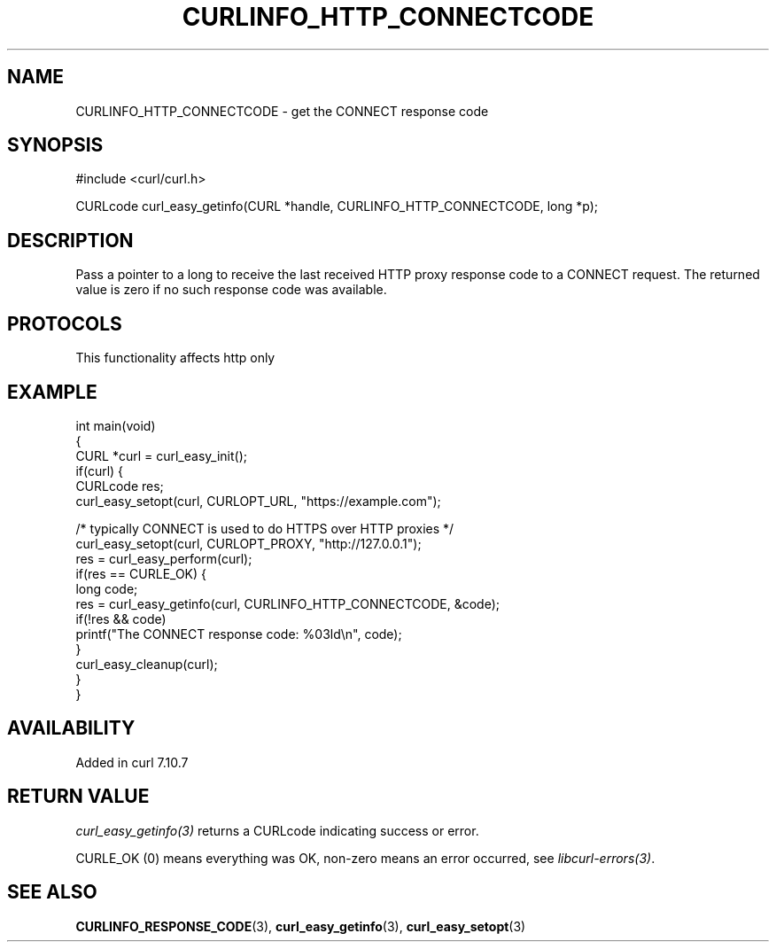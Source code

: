 .\" generated by cd2nroff 0.1 from CURLINFO_HTTP_CONNECTCODE.md
.TH CURLINFO_HTTP_CONNECTCODE 3 "2025-04-29" libcurl
.SH NAME
CURLINFO_HTTP_CONNECTCODE \- get the CONNECT response code
.SH SYNOPSIS
.nf
#include <curl/curl.h>

CURLcode curl_easy_getinfo(CURL *handle, CURLINFO_HTTP_CONNECTCODE, long *p);
.fi
.SH DESCRIPTION
Pass a pointer to a long to receive the last received HTTP proxy response code
to a CONNECT request. The returned value is zero if no such response code was
available.
.SH PROTOCOLS
This functionality affects http only
.SH EXAMPLE
.nf
int main(void)
{
  CURL *curl = curl_easy_init();
  if(curl) {
    CURLcode res;
    curl_easy_setopt(curl, CURLOPT_URL, "https://example.com");

    /* typically CONNECT is used to do HTTPS over HTTP proxies */
    curl_easy_setopt(curl, CURLOPT_PROXY, "http://127.0.0.1");
    res = curl_easy_perform(curl);
    if(res == CURLE_OK) {
      long code;
      res = curl_easy_getinfo(curl, CURLINFO_HTTP_CONNECTCODE, &code);
      if(!res && code)
        printf("The CONNECT response code: %03ld\\n", code);
    }
    curl_easy_cleanup(curl);
  }
}
.fi
.SH AVAILABILITY
Added in curl 7.10.7
.SH RETURN VALUE
\fIcurl_easy_getinfo(3)\fP returns a CURLcode indicating success or error.

CURLE_OK (0) means everything was OK, non\-zero means an error occurred, see
\fIlibcurl\-errors(3)\fP.
.SH SEE ALSO
.BR CURLINFO_RESPONSE_CODE (3),
.BR curl_easy_getinfo (3),
.BR curl_easy_setopt (3)

